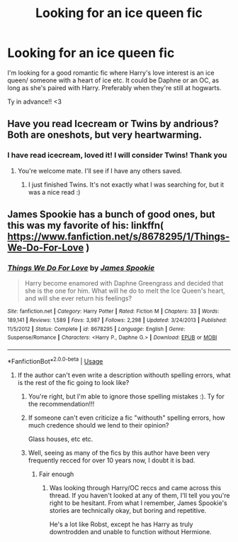 #+TITLE: Looking for an ice queen fic

* Looking for an ice queen fic
:PROPERTIES:
:Author: crashingsunshine
:Score: 4
:DateUnix: 1590825507.0
:DateShort: 2020-May-30
:FlairText: Request
:END:
I'm looking for a good romantic fic where Harry's love interest is an ice queen/ someone with a heart of ice etc. It could be Daphne or an OC, as long as she's paired with Harry. Preferably when they're still at hogwarts.

Ty in advance!! <3


** Have you read Icecream or Twins by andrious? Both are oneshots, but very heartwarming.
:PROPERTIES:
:Author: Winterlord117
:Score: 3
:DateUnix: 1590826354.0
:DateShort: 2020-May-30
:END:

*** I have read icecream, loved it! I will consider Twins! Thank you
:PROPERTIES:
:Author: crashingsunshine
:Score: 3
:DateUnix: 1590828504.0
:DateShort: 2020-May-30
:END:

**** You're welcome mate. I'll see if I have any others saved.
:PROPERTIES:
:Author: Winterlord117
:Score: 0
:DateUnix: 1590828537.0
:DateShort: 2020-May-30
:END:

***** I just finished Twins. It's not exactly what I was searching for, but it was a nice read :)
:PROPERTIES:
:Author: crashingsunshine
:Score: 1
:DateUnix: 1590948884.0
:DateShort: 2020-May-31
:END:


** James Spookie has a bunch of good ones, but this was my favorite of his: linkffn( [[https://www.fanfiction.net/s/8678295/1/Things-We-Do-For-Love]] )
:PROPERTIES:
:Score: 1
:DateUnix: 1590850049.0
:DateShort: 2020-May-30
:END:

*** [[https://www.fanfiction.net/s/8678295/1/][*/Things We Do For Love/*]] by [[https://www.fanfiction.net/u/649126/James-Spookie][/James Spookie/]]

#+begin_quote
  Harry become enamored with Daphne Greengrass and decided that she is the one for him. What will he do to melt the Ice Queen's heart, and will she ever return his feelings?
#+end_quote

^{/Site/:} ^{fanfiction.net} ^{*|*} ^{/Category/:} ^{Harry} ^{Potter} ^{*|*} ^{/Rated/:} ^{Fiction} ^{M} ^{*|*} ^{/Chapters/:} ^{33} ^{*|*} ^{/Words/:} ^{189,141} ^{*|*} ^{/Reviews/:} ^{1,589} ^{*|*} ^{/Favs/:} ^{3,987} ^{*|*} ^{/Follows/:} ^{2,298} ^{*|*} ^{/Updated/:} ^{3/24/2013} ^{*|*} ^{/Published/:} ^{11/5/2012} ^{*|*} ^{/Status/:} ^{Complete} ^{*|*} ^{/id/:} ^{8678295} ^{*|*} ^{/Language/:} ^{English} ^{*|*} ^{/Genre/:} ^{Suspense/Romance} ^{*|*} ^{/Characters/:} ^{<Harry} ^{P.,} ^{Daphne} ^{G.>} ^{*|*} ^{/Download/:} ^{[[http://www.ff2ebook.com/old/ffn-bot/index.php?id=8678295&source=ff&filetype=epub][EPUB]]} ^{or} ^{[[http://www.ff2ebook.com/old/ffn-bot/index.php?id=8678295&source=ff&filetype=mobi][MOBI]]}

--------------

*FanfictionBot*^{2.0.0-beta} | [[https://github.com/tusing/reddit-ffn-bot/wiki/Usage][Usage]]
:PROPERTIES:
:Author: FanfictionBot
:Score: 1
:DateUnix: 1590850064.0
:DateShort: 2020-May-30
:END:

**** If the author can't even write a description withouth spelling errors, what is the rest of the fic going to look like?
:PROPERTIES:
:Author: Reklenamuri
:Score: 3
:DateUnix: 1590854015.0
:DateShort: 2020-May-30
:END:

***** You're right, but I'm able to ignore those spelling mistakes :). Ty for the recommendation!!!
:PROPERTIES:
:Author: crashingsunshine
:Score: 3
:DateUnix: 1590854347.0
:DateShort: 2020-May-30
:END:


***** If someone can't even criticize a fic "withouth" spelling errors, how much credence should we lend to their opinion?

Glass houses, etc etc.
:PROPERTIES:
:Score: 3
:DateUnix: 1590940033.0
:DateShort: 2020-May-31
:END:


***** Well, seeing as many of the fics by this author have been very frequently recced for over 10 years now, I doubt it is bad.
:PROPERTIES:
:Author: Blubberinoo
:Score: 1
:DateUnix: 1590855920.0
:DateShort: 2020-May-30
:END:

****** Fair enough
:PROPERTIES:
:Author: Reklenamuri
:Score: 1
:DateUnix: 1590866042.0
:DateShort: 2020-May-30
:END:

******* Was looking through Harry/OC reccs and came across this thread. If you haven't looked at any of them, I'll tell you you're right to be hesitant. From what I remember, James Spookie's stories are technically okay, but boring and repetitive.

He's a lot like Robst, except he has Harry as truly downtrodden and unable to function without Hermione.
:PROPERTIES:
:Author: Ash_Lestrange
:Score: 1
:DateUnix: 1594148954.0
:DateShort: 2020-Jul-07
:END:
